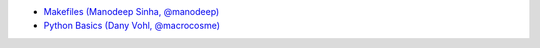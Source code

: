 
- `Makefiles (Manodeep Sinha, @manodeep) <2017_03_31/README.rst>`_

- `Python Basics (Dany Vohl, @macrocosme) <2017_04_28/README.rst>`_

